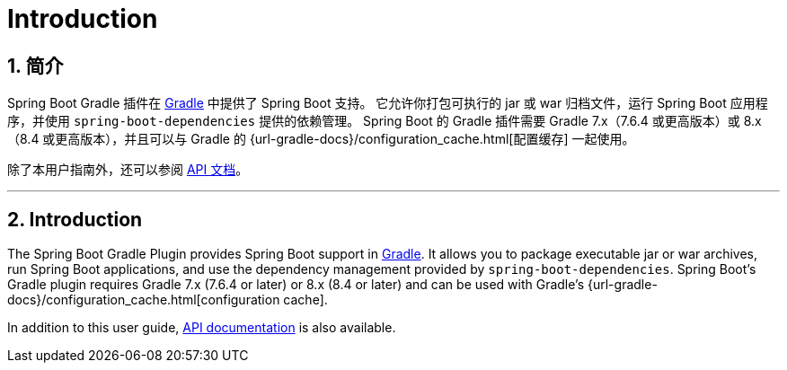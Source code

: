 = Introduction
:encoding: utf-8
:numbered:

[[introduction]]
== 简介
Spring Boot Gradle 插件在 https://gradle.org[Gradle] 中提供了 Spring Boot 支持。
它允许你打包可执行的 jar 或 war 归档文件，运行 Spring Boot 应用程序，并使用 `spring-boot-dependencies` 提供的依赖管理。
Spring Boot 的 Gradle 插件需要 Gradle 7.x（7.6.4 或更高版本）或 8.x（8.4 或更高版本），并且可以与 Gradle 的 {url-gradle-docs}/configuration_cache.html[配置缓存] 一起使用。

除了本用户指南外，还可以参阅 xref:api/java/index.html[API 文档]。

'''
[[introduction]]
== Introduction
The Spring Boot Gradle Plugin provides Spring Boot support in https://gradle.org[Gradle].
It allows you to package executable jar or war archives, run Spring Boot applications, and use the dependency management provided by `spring-boot-dependencies`.
Spring Boot's Gradle plugin requires Gradle 7.x (7.6.4 or later) or 8.x (8.4 or later) and can be used with Gradle's {url-gradle-docs}/configuration_cache.html[configuration cache].

In addition to this user guide, xref:api/java/index.html[API documentation] is also available.
